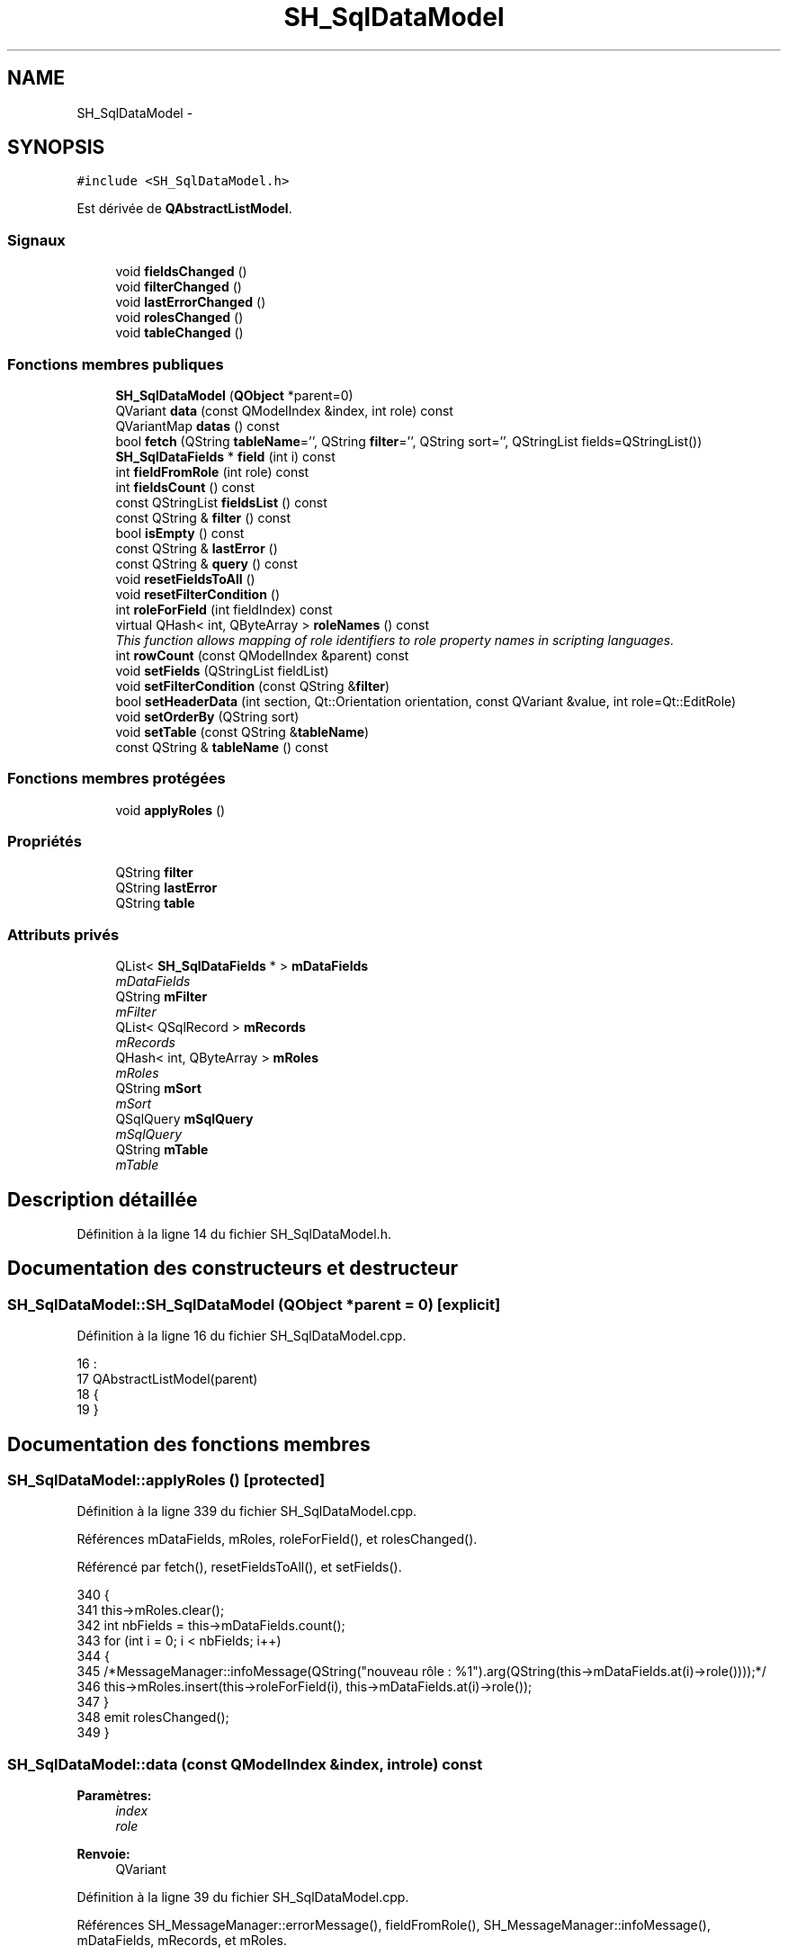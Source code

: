 .TH "SH_SqlDataModel" 3 "Lundi Juin 24 2013" "Version 0.4" "PreCheck" \" -*- nroff -*-
.ad l
.nh
.SH NAME
SH_SqlDataModel \- 
.SH SYNOPSIS
.br
.PP
.PP
\fC#include <SH_SqlDataModel\&.h>\fP
.PP
Est dérivée de \fBQAbstractListModel\fP\&.
.SS "Signaux"

.in +1c
.ti -1c
.RI "void \fBfieldsChanged\fP ()"
.br
.ti -1c
.RI "void \fBfilterChanged\fP ()"
.br
.ti -1c
.RI "void \fBlastErrorChanged\fP ()"
.br
.ti -1c
.RI "void \fBrolesChanged\fP ()"
.br
.ti -1c
.RI "void \fBtableChanged\fP ()"
.br
.in -1c
.SS "Fonctions membres publiques"

.in +1c
.ti -1c
.RI "\fBSH_SqlDataModel\fP (\fBQObject\fP *parent=0)"
.br
.ti -1c
.RI "QVariant \fBdata\fP (const QModelIndex &index, int role) const "
.br
.ti -1c
.RI "QVariantMap \fBdatas\fP () const "
.br
.ti -1c
.RI "bool \fBfetch\fP (QString \fBtableName\fP='', QString \fBfilter\fP='', QString sort='', QStringList fields=QStringList())"
.br
.ti -1c
.RI "\fBSH_SqlDataFields\fP * \fBfield\fP (int i) const "
.br
.ti -1c
.RI "int \fBfieldFromRole\fP (int role) const "
.br
.ti -1c
.RI "int \fBfieldsCount\fP () const "
.br
.ti -1c
.RI "const QStringList \fBfieldsList\fP () const "
.br
.ti -1c
.RI "const QString & \fBfilter\fP () const "
.br
.ti -1c
.RI "bool \fBisEmpty\fP () const "
.br
.ti -1c
.RI "const QString & \fBlastError\fP ()"
.br
.ti -1c
.RI "const QString & \fBquery\fP () const "
.br
.ti -1c
.RI "void \fBresetFieldsToAll\fP ()"
.br
.ti -1c
.RI "void \fBresetFilterCondition\fP ()"
.br
.ti -1c
.RI "int \fBroleForField\fP (int fieldIndex) const "
.br
.ti -1c
.RI "virtual QHash< int, QByteArray > \fBroleNames\fP () const "
.br
.RI "\fIThis function allows mapping of role identifiers to role property names in scripting languages\&. \fP"
.ti -1c
.RI "int \fBrowCount\fP (const QModelIndex &parent) const "
.br
.ti -1c
.RI "void \fBsetFields\fP (QStringList fieldList)"
.br
.ti -1c
.RI "void \fBsetFilterCondition\fP (const QString &\fBfilter\fP)"
.br
.ti -1c
.RI "bool \fBsetHeaderData\fP (int section, Qt::Orientation orientation, const QVariant &value, int role=Qt::EditRole)"
.br
.ti -1c
.RI "void \fBsetOrderBy\fP (QString sort)"
.br
.ti -1c
.RI "void \fBsetTable\fP (const QString &\fBtableName\fP)"
.br
.ti -1c
.RI "const QString & \fBtableName\fP () const "
.br
.in -1c
.SS "Fonctions membres protégées"

.in +1c
.ti -1c
.RI "void \fBapplyRoles\fP ()"
.br
.in -1c
.SS "Propriétés"

.in +1c
.ti -1c
.RI "QString \fBfilter\fP"
.br
.ti -1c
.RI "QString \fBlastError\fP"
.br
.ti -1c
.RI "QString \fBtable\fP"
.br
.in -1c
.SS "Attributs privés"

.in +1c
.ti -1c
.RI "QList< \fBSH_SqlDataFields\fP * > \fBmDataFields\fP"
.br
.RI "\fImDataFields \fP"
.ti -1c
.RI "QString \fBmFilter\fP"
.br
.RI "\fImFilter \fP"
.ti -1c
.RI "QList< QSqlRecord > \fBmRecords\fP"
.br
.RI "\fImRecords \fP"
.ti -1c
.RI "QHash< int, QByteArray > \fBmRoles\fP"
.br
.RI "\fImRoles \fP"
.ti -1c
.RI "QString \fBmSort\fP"
.br
.RI "\fImSort \fP"
.ti -1c
.RI "QSqlQuery \fBmSqlQuery\fP"
.br
.RI "\fImSqlQuery \fP"
.ti -1c
.RI "QString \fBmTable\fP"
.br
.RI "\fImTable \fP"
.in -1c
.SH "Description détaillée"
.PP 
Définition à la ligne 14 du fichier SH_SqlDataModel\&.h\&.
.SH "Documentation des constructeurs et destructeur"
.PP 
.SS "SH_SqlDataModel::SH_SqlDataModel (\fBQObject\fP *parent = \fC0\fP)\fC [explicit]\fP"

.PP
Définition à la ligne 16 du fichier SH_SqlDataModel\&.cpp\&.
.PP
.nf
16                                                 :
17     QAbstractListModel(parent)
18 {
19 }
.fi
.SH "Documentation des fonctions membres"
.PP 
.SS "SH_SqlDataModel::applyRoles ()\fC [protected]\fP"

.PP
Définition à la ligne 339 du fichier SH_SqlDataModel\&.cpp\&.
.PP
Références mDataFields, mRoles, roleForField(), et rolesChanged()\&.
.PP
Référencé par fetch(), resetFieldsToAll(), et setFields()\&.
.PP
.nf
340 {
341     this->mRoles\&.clear();
342     int nbFields = this->mDataFields\&.count();
343     for (int i = 0; i < nbFields; i++)
344     {
345         /*MessageManager::infoMessage(QString("nouveau rôle : %1")\&.arg(QString(this->mDataFields\&.at(i)->role())));*/
346         this->mRoles\&.insert(this->roleForField(i), this->mDataFields\&.at(i)->role());
347     }
348     emit rolesChanged();
349 }
.fi
.SS "SH_SqlDataModel::data (const QModelIndex &index, introle) const"

.PP
\fBParamètres:\fP
.RS 4
\fIindex\fP 
.br
\fIrole\fP 
.RE
.PP
\fBRenvoie:\fP
.RS 4
QVariant 
.RE
.PP

.PP
Définition à la ligne 39 du fichier SH_SqlDataModel\&.cpp\&.
.PP
Références SH_MessageManager::errorMessage(), fieldFromRole(), SH_MessageManager::infoMessage(), mDataFields, mRecords, et mRoles\&.
.PP
Référencé par SH_ExtendedProxyModel::data()\&.
.PP
.nf
40 {
41     if (this->mRecords\&.count() > 0)
42     {
43         int row = index\&.row();
44         int column = this->fieldFromRole(role);
45         int nbCols = this->mRoles\&.count();
46         if(column >= 0 && column < nbCols) {
47             SH_MessageManager::infoMessage(QString("row : %1, column : %2, field: %3 (%4), value : %5\n")\&.arg(index\&.row())\&.arg(index\&.column())\&.arg(column)\&.arg(QString(this->mDataFields\&.at(column)->role()))\&.arg(this->mRecords\&.at(row)\&.value(column)\&.toString()));
48             return this->mRecords\&.at(row)\&.value(column);
49         } else{
50             SH_MessageManager::errorMessage(QString("rien à retourner pour %1x%2x%3 (%4>=%5)")\&.arg(index\&.row())\&.arg(index\&.column())\&.arg(role)\&.arg(column)\&.arg(nbCols));
51         }
52     }
53     SH_MessageManager::errorMessage("modèle vide");
54     return QVariant();
55 }
.fi
.SS "SH_SqlDataModel::datas () const"

.PP
\fBParamètres:\fP
.RS 4
\fIindex\fP 
.br
\fIrole\fP 
.RE
.PP
\fBRenvoie:\fP
.RS 4
QVariant 
.RE
.PP

.PP
Définition à la ligne 62 du fichier SH_SqlDataModel\&.cpp\&.
.PP
Références mRecords, et mRoles\&.
.PP
Référencé par SH_DatabaseContentQuestionState::SH_DatabaseContentQuestionState()\&.
.PP
.nf
63 {
64     qDebug() << "datas";
65     QVariantMap result;
66     if (this->mRecords\&.count() > 0)
67     {
68         qDebug() << "datas ok";
69         for(int column = 0; column < this->mRoles\&.count(); column++) {
70             for(int row = 0; row < this->mRecords\&.count();row++) {
71                 qDebug() << "data inserted";
72                 result\&.insertMulti(this->mRoles\&.value(column),this->mRecords\&.at(row)\&.value(column));
73             }
74         }
75     }
76     return result;
77 }
.fi
.SS "SH_SqlDataModel::fetch (QStringtableName = \fC''\fP, QStringfilter = \fC''\fP, QStringsort = \fC''\fP, QStringListfields = \fCQStringList()\fP)"

.PP
\fBParamètres:\fP
.RS 4
\fItableName\fP 
.br
\fIfilter\fP 
.br
\fIsort\fP 
.br
\fIfields\fP 
.RE
.PP
\fBRenvoie:\fP
.RS 4
bool 
.RE
.PP

.PP
Définition à la ligne 194 du fichier SH_SqlDataModel\&.cpp\&.
.PP
Références applyRoles(), SH_MessageManager::errorMessage(), SH_DatabaseManager::execSelectQuery(), field(), fieldsChanged(), fieldsList(), SH_DatabaseManager::getInstance(), SH_MessageManager::infoMessage(), isEmpty(), lastError(), mDataFields, mFilter, mRecords, mSort, mSqlQuery, mTable, SH_SqlDataFields::name, setFields(), setFilterCondition(), SH_SqlDataFields::setName(), setOrderBy(), et setTable()\&.
.PP
Référencé par SH_ExtendedProxyModel::fetch(), et SH_DatabaseContentQuestionState::SH_DatabaseContentQuestionState()\&.
.PP
.nf
195 {
196     if(!mTable\&.isEmpty() || !tableName\&.isEmpty()) {
197         SH_MessageManager::infoMessage("Bienvenue dans fetch");
198         qDebug() << mTable << " " << this->fieldsList()\&.join(", ") << " " << mFilter << " " << mSort;
199         this->setFields(fieldsList);
200         this->setTable(tableName);
201         this->setFilterCondition(filter);
202         this->setOrderBy(sort);
203         qDebug() << tableName << " " << filter << " " << sort << " " << fieldsList\&.join(", ");
204         try
205         {
206             beginResetModel();
207             mRecords\&.clear();
208             endResetModel();
209             qDebug() << mTable << " " << this->fieldsList() << " " << mFilter << " " << mSort;
210             mSqlQuery = SH_DatabaseManager::getInstance()->execSelectQuery(mTable, this->fieldsList(), mFilter, mSort);
211             qDebug() << mSqlQuery\&.executedQuery();
212             bool next = mSqlQuery\&.next();
213             if(next) {
214                 qDebug() << "next ok";
215             }
216             while (next) /* && mSqlQuery\&.isActive())*/
217             {
218                 QSqlRecord record = mSqlQuery\&.record();
219                 qDebug() << "\n\n";
220                 SH_MessageManager::infoMessage("Nouvelle ligne récupérée");
221                 SH_MessageManager::infoMessage(QString("%1 champs")\&.arg(record\&.count()));
222                 if (mSqlQuery\&.isValid() && (!record\&.isEmpty()) && (record\&.count() > 0))
223                 {
224                     beginInsertRows(QModelIndex(), 0, 0);
225                     mRecords\&.append(record);
226                     int nbFields = record\&.count();
227                     for (int i = 0; i < nbFields; i++)
228                     {
229                         SH_MessageManager::infoMessage(QString("%1 : %2")\&.arg(record\&.fieldName(i))\&.arg(record\&.value(i)\&.toString()));
230                     }
231                     if (mDataFields\&.empty())
232                     {
233                         int nbFields = record\&.count();
234                         for (int i = 0; i < nbFields; i++)
235                         {
236                             SH_SqlDataFields *field = new SH_SqlDataFields();
237                             field->setName(record\&.fieldName(i));
238                             SH_MessageManager::infoMessage(QString("nouveau champ (le n°%1): %2")\&.arg(i)\&.arg(field->name()));
239                             mDataFields\&.append(field);
240                         }
241                         this->applyRoles();
242                         emit fieldsChanged();
243                     }
244                     endInsertRows();
245                 }
246                 next = mSqlQuery\&.next();
247             }
248         }
249         catch (const std::exception &e)
250         {
251             SH_MessageManager::errorMessage(e\&.what(), "exception");
252             if (this->lastError()\&.isEmpty())
253             {
254                 SH_MessageManager::errorMessage(this->lastError(), "erreur SQL");
255             }
256         }
257         if (this->lastError()\&.isEmpty())
258         {
259             SH_MessageManager::errorMessage(this->lastError(), "erreur SQL");
260         }
261     }
262     return (!this->isEmpty());
263 }
.fi
.SS "SH_SqlDataModel::field (inti) const"

.PP
\fBParamètres:\fP
.RS 4
\fIi\fP 
.RE
.PP
\fBRenvoie:\fP
.RS 4
SqlDataFields 
.RE
.PP

.PP
Définition à la ligne 271 du fichier SH_SqlDataModel\&.cpp\&.
.PP
Références fieldsCount(), et mDataFields\&.
.PP
Référencé par fetch(), SH_ExtendedProxyModel::field(), SH_BillingsTableModel::fillModel(), SH_BookingsTableModel::fillModel(), setFields(), SH_ExtendedProxyModel::setSortKeyColumn(), et SH_ExtendedProxyModel::sort()\&.
.PP
.nf
272 {
273     i = qMin(i, this->fieldsCount()-1);
274     i = qMax(i, 0);
275     return this->mDataFields\&.at(i);
276 }
.fi
.SS "SH_SqlDataModel::fieldFromRole (introle) const\fC [inline]\fP"

.PP
\fBParamètres:\fP
.RS 4
\fIrole\fP 
.RE
.PP
\fBRenvoie:\fP
.RS 4
int 
.RE
.PP

.PP
Définition à la ligne 81 du fichier SH_SqlDataModel\&.h\&.
.PP
Référencé par data()\&.
.PP
.nf
81 { return role - Qt::UserRole; }
.fi
.SS "SH_SqlDataModel::fieldsChanged ()\fC [signal]\fP"

.PP
Référencé par fetch(), resetFieldsToAll(), et setFields()\&.
.SS "SH_SqlDataModel::fieldsCount () const"

.PP
\fBRenvoie:\fP
.RS 4
int 
.RE
.PP

.PP
Définition à la ligne 358 du fichier SH_SqlDataModel\&.cpp\&.
.PP
Références mDataFields\&.
.PP
Référencé par field(), et SH_ExtendedProxyModel::fieldsCount()\&.
.PP
.nf
359 {
360     return mDataFields\&.count();
361 }
.fi
.SS "SH_SqlDataModel::fieldsList () const"

.PP
\fBRenvoie:\fP
.RS 4
const QString 
.RE
.PP

.PP
Définition à la ligne 134 du fichier SH_SqlDataModel\&.cpp\&.
.PP
Références mDataFields\&.
.PP
Référencé par fetch(), et SH_ExtendedProxyModel::fields()\&.
.PP
.nf
135 {
136     QStringList fields;
137     if(!this->mDataFields\&.isEmpty()) {
138         int c = mDataFields\&.count();
139         for (int i = 0; i < c; i++)
140         {
141             fields \&.append(this->mDataFields\&.at(i)->name());
142         }
143     }
144     return fields;
145 }
.fi
.SS "const QString& SH_SqlDataModel::filter () const"

.PP
Référencé par setFilterCondition()\&.
.SS "SH_SqlDataModel::filterChanged ()\fC [signal]\fP"

.PP
Référencé par resetFilterCondition(), et setFilterCondition()\&.
.SS "SH_SqlDataModel::isEmpty () const"

.PP
\fBRenvoie:\fP
.RS 4
bool 
.RE
.PP

.PP
Définition à la ligne 380 du fichier SH_SqlDataModel\&.cpp\&.
.PP
Références mRecords\&.
.PP
Référencé par fetch(), et SH_ExtendedProxyModel::isEmpty()\&.
.PP
.nf
381 {
382     return mRecords\&.empty();
383 }
.fi
.SS "const QString& SH_SqlDataModel::lastError ()"

.PP
Référencé par fetch()\&.
.SS "SH_SqlDataModel::lastErrorChanged ()\fC [signal]\fP"

.SS "SH_SqlDataModel::query () const"

.PP
\fBRenvoie:\fP
.RS 4
const QString 
.RE
.PP

.PP
Définition à la ligne 101 du fichier SH_SqlDataModel\&.cpp\&.
.PP
Références mSqlQuery\&.
.PP
.nf
102 {
103     return mSqlQuery\&.lastQuery();
104 }
.fi
.SS "SH_SqlDataModel::resetFieldsToAll ()"

.PP
Définition à la ligne 306 du fichier SH_SqlDataModel\&.cpp\&.
.PP
Références applyRoles(), fieldsChanged(), et mDataFields\&.
.PP
.nf
307 {
308     mDataFields\&.clear();
309     this->applyRoles();
310     emit fieldsChanged();
311 }
.fi
.SS "SH_SqlDataModel::resetFilterCondition ()"

.PP
Définition à la ligne 182 du fichier SH_SqlDataModel\&.cpp\&.
.PP
Références filterChanged(), et mFilter\&.
.PP
.nf
183 {
184     mFilter = "";
185     emit filterChanged();
186 }
.fi
.SS "SH_SqlDataModel::roleForField (intfieldIndex) const\fC [inline]\fP"

.PP
\fBParamètres:\fP
.RS 4
\fIfieldIndex\fP 
.RE
.PP
\fBRenvoie:\fP
.RS 4
int 
.RE
.PP

.PP
Définition à la ligne 73 du fichier SH_SqlDataModel\&.h\&.
.PP
Référencé par applyRoles(), SH_ExtendedProxyModel::data(), et SH_ExtendedProxyModel::setSortKeyColumn()\&.
.PP
.nf
73 { return Qt::UserRole + fieldIndex;}
.fi
.SS "SH_SqlDataModel::roleNames () const\fC [inline]\fP, \fC [virtual]\fP"

.PP
This function allows mapping of role identifiers to role property names in scripting languages\&. !
.PP
\fBRenvoie:\fP
.RS 4
QHash<int, QByteArray> 
.RE
.PP

.PP
Définition à la ligne 179 du fichier SH_SqlDataModel\&.h\&.
.PP
Références mRoles\&.
.PP
Référencé par SH_ExtendedProxyModel::roleNames()\&.
.PP
.nf
179 { return this->mRoles; }
.fi
.SS "SH_SqlDataModel::rolesChanged ()\fC [signal]\fP"

.PP
Référencé par applyRoles()\&.
.SS "SH_SqlDataModel::rowCount (const QModelIndex &parent) const"

.PP
\fBParamètres:\fP
.RS 4
\fIparent\fP 
.RE
.PP
\fBRenvoie:\fP
.RS 4
int 
.RE
.PP

.PP
Définition à la ligne 27 du fichier SH_SqlDataModel\&.cpp\&.
.PP
Références mRecords\&.
.PP
.nf
28 {
29     return mRecords\&.count();
30 }
.fi
.SS "SH_SqlDataModel::setFields (QStringListfieldList)"

.PP
\fBParamètres:\fP
.RS 4
\fIfieldList\fP 
.RE
.PP

.PP
Définition à la ligne 284 du fichier SH_SqlDataModel\&.cpp\&.
.PP
Références applyRoles(), field(), fieldsChanged(), mDataFields, et SH_SqlDataFields::setName()\&.
.PP
Référencé par fetch()\&.
.PP
.nf
285 {
286     fields\&.removeDuplicates();
287     int nbFields = fields\&.count();
288     if (nbFields > 0)
289     {
290         for (int i = 0; i < nbFields; i++)
291         {
292             SH_SqlDataFields *field = new SH_SqlDataFields();
293             field->setName(fields\&.at(i));
294             mDataFields\&.append(field);
295         }
296         this->applyRoles();
297         emit fieldsChanged();
298     }
299 }
.fi
.SS "SH_SqlDataModel::setFilterCondition (const QString &filter)"

.PP
\fBParamètres:\fP
.RS 4
\fIfilter\fP 
.RE
.PP

.PP
Définition à la ligne 168 du fichier SH_SqlDataModel\&.cpp\&.
.PP
Références filter(), filterChanged(), et mFilter\&.
.PP
Référencé par fetch(), et SH_BookingsTableModel::SH_BookingsTableModel()\&.
.PP
.nf
169 {
170     if (mFilter != filter && filter != "")
171     {
172         mFilter = filter;
173         emit filterChanged();
174     }
175 }
.fi
.SS "SH_SqlDataModel::setHeaderData (intsection, Qt::Orientationorientation, const QVariant &value, introle = \fCQt::EditRole\fP)"

.PP
\fBParamètres:\fP
.RS 4
\fIsection\fP 
.br
\fIorientation\fP 
.br
\fIvalue\fP 
.br
\fIrole\fP 
.RE
.PP
\fBRenvoie:\fP
.RS 4
bool 
.RE
.PP

.PP
Définition à la ligne 85 du fichier SH_SqlDataModel\&.cpp\&.
.PP
Références mDataFields\&.
.PP
Référencé par SH_BillingsTableModel::fillModel(), SH_RoomsTableModel::fillModel(), et SH_BookingsTableModel::fillModel()\&.
.PP
.nf
86 {
87     Q_UNUSED(role);
88     if (orientation == Qt::Horizontal)
89     {
90         this->mDataFields\&.at(section)->setText(value\&.toString());
91         return (this->mDataFields\&.at(section)->text() == value\&.toString());
92     }
93     return false;
94 }
.fi
.SS "SH_SqlDataModel::setOrderBy (QStringsort)"

.PP
\fBParamètres:\fP
.RS 4
\fIsort\fP 
.RE
.PP

.PP
Définition à la ligne 369 du fichier SH_SqlDataModel\&.cpp\&.
.PP
Références mSort\&.
.PP
Référencé par fetch(), et SH_RoomsTableModel::SH_RoomsTableModel()\&.
.PP
.nf
370 {
371     this->mSort = sort;
372 }
.fi
.SS "SH_SqlDataModel::setTable (const QString &tableName)"

.PP
\fBParamètres:\fP
.RS 4
\fItableName\fP 
.RE
.PP

.PP
Définition à la ligne 153 du fichier SH_SqlDataModel\&.cpp\&.
.PP
Références mTable, et tableChanged()\&.
.PP
Référencé par fetch(), SH_BillingsTableModel::SH_BillingsTableModel(), SH_BillsTableModel::SH_BillsTableModel(), SH_BookingsTableModel::SH_BookingsTableModel(), SH_ClientsTableModel::SH_ClientsTableModel(), SH_GroupsTableModel::SH_GroupsTableModel(), SH_RoomsTableModel::SH_RoomsTableModel(), et SH_ServicesTableModel::SH_ServicesTableModel()\&.
.PP
.nf
154 {
155     if (mTable\&.toUpper() != tableName\&.toUpper() && tableName != "")
156     {
157         mTable = tableName\&.toUpper();
158         emit tableChanged();
159     }
160 }
.fi
.SS "SH_SqlDataModel::tableChanged ()\fC [signal]\fP"

.PP
Référencé par setTable()\&.
.SS "SH_SqlDataModel::tableName () const"

.PP
\fBRenvoie:\fP
.RS 4
const QString 
.RE
.PP

.PP
Définition à la ligne 112 du fichier SH_SqlDataModel\&.cpp\&.
.PP
Références mTable\&.
.PP
Référencé par SH_ExtendedProxyModel::tableName()\&.
.PP
.nf
113 {
114     return mTable;
115 }
.fi
.SH "Documentation des données membres"
.PP 
.SS "QList<\fBSH_SqlDataFields\fP *> SH_SqlDataModel::mDataFields\fC [private]\fP"

.PP
mDataFields 
.PP
Définition à la ligne 258 du fichier SH_SqlDataModel\&.h\&.
.PP
Référencé par applyRoles(), data(), fetch(), field(), fieldsCount(), fieldsList(), resetFieldsToAll(), setFields(), et setHeaderData()\&.
.SS "QString SH_SqlDataModel::mFilter\fC [private]\fP"

.PP
mFilter 
.PP
Définition à la ligne 250 du fichier SH_SqlDataModel\&.h\&.
.PP
Référencé par fetch(), resetFilterCondition(), et setFilterCondition()\&.
.SS "QList<QSqlRecord> SH_SqlDataModel::mRecords\fC [private]\fP"

.PP
mRecords 
.PP
Définition à la ligne 270 du fichier SH_SqlDataModel\&.h\&.
.PP
Référencé par data(), datas(), fetch(), isEmpty(), et rowCount()\&.
.SS "QHash<int, QByteArray> SH_SqlDataModel::mRoles\fC [private]\fP"

.PP
mRoles 
.PP
Définition à la ligne 262 du fichier SH_SqlDataModel\&.h\&.
.PP
Référencé par applyRoles(), data(), datas(), et roleNames()\&.
.SS "QString SH_SqlDataModel::mSort\fC [private]\fP"

.PP
mSort 
.PP
Définition à la ligne 254 du fichier SH_SqlDataModel\&.h\&.
.PP
Référencé par fetch(), et setOrderBy()\&.
.SS "QSqlQuery SH_SqlDataModel::mSqlQuery\fC [private]\fP"

.PP
mSqlQuery 
.PP
Définition à la ligne 266 du fichier SH_SqlDataModel\&.h\&.
.PP
Référencé par fetch(), et query()\&.
.SS "QString SH_SqlDataModel::mTable\fC [private]\fP"

.PP
mTable 
.PP
Définition à la ligne 246 du fichier SH_SqlDataModel\&.h\&.
.PP
Référencé par fetch(), setTable(), et tableName()\&.
.SH "Documentation des propriétés"
.PP 
.SS "SH_SqlDataModel::filter\fC [read]\fP, \fC [write]\fP"

.PP
\fBRenvoie:\fP
.RS 4
const QString 
.RE
.PP

.PP
Définition à la ligne 18 du fichier SH_SqlDataModel\&.h\&.
.SS "SH_SqlDataModel::lastError\fC [read]\fP"

.PP
\fBRenvoie:\fP
.RS 4
const QString 
.RE
.PP

.PP
Définition à la ligne 19 du fichier SH_SqlDataModel\&.h\&.
.PP
Référencé par SH_ExtendedProxyModel::lastError()\&.
.SS "QString SH_SqlDataModel::table\fC [read]\fP, \fC [write]\fP"

.PP
Définition à la ligne 17 du fichier SH_SqlDataModel\&.h\&.

.SH "Auteur"
.PP 
Généré automatiquement par Doxygen pour PreCheck à partir du code source\&.
